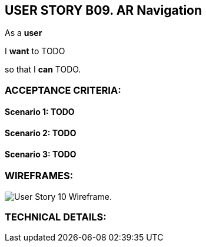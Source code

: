USER STORY B09. AR Navigation
-----------------------------
As a *user*

I *want* to TODO

so that I *can* TODO.


ACCEPTANCE CRITERIA:
~~~~~~~~~~~~~~~~~~~~

Scenario 1: TODO
^^^^^^^^^^^^^^^^^

Scenario 2: TODO
^^^^^^^^^^^^^^^^^

Scenario 3: TODO
^^^^^^^^^^^^^^^^^


WIREFRAMES:
~~~~~~~~~~~
image:img/usb09_wireframe.png[alt="User Story 10 Wireframe."]


TECHNICAL DETAILS:
~~~~~~~~~~~~~~~~~~
